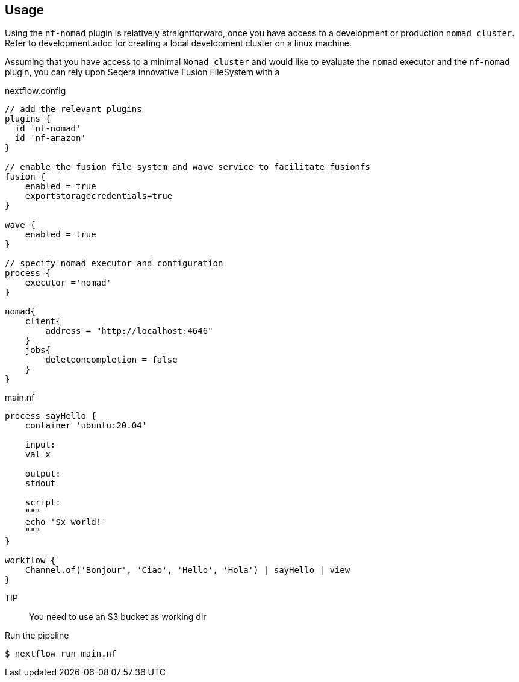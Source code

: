 == Usage

Using the `nf-nomad` plugin is relatively straightforward, once you have access to a development or production `nomad cluster`. Refer to development.adoc for creating a local development cluster on a linux machine.

Assuming that you have access to a minimal `Nomad cluster` and would like to evaluate the `nomad` executor and the `nf-nomad` plugin,  you can rely upon Seqera innovative Fusion FileSystem with a

.nextflow.config
[source,groovy]
----

// add the relevant plugins
plugins {
  id 'nf-nomad'
  id 'nf-amazon'
}

// enable the fusion file system and wave service to facilitate fusionfs
fusion {
    enabled = true
    exportstoragecredentials=true
}

wave {
    enabled = true
}

// specify nomad executor and configuration
process {
    executor ='nomad'
}

nomad{
    client{
        address = "http://localhost:4646"
    }
    jobs{
        deleteoncompletion = false
    }
}


----

.main.nf
[source,groovy]
----
process sayHello {
    container 'ubuntu:20.04'

    input:
    val x

    output:
    stdout

    script:
    """
    echo '$x world!'
    """
}

workflow {
    Channel.of('Bonjour', 'Ciao', 'Hello', 'Hola') | sayHello | view
}
----

TIP:: You need to use an S3 bucket as working dir

Run the pipeline

`$ nextflow run main.nf`

